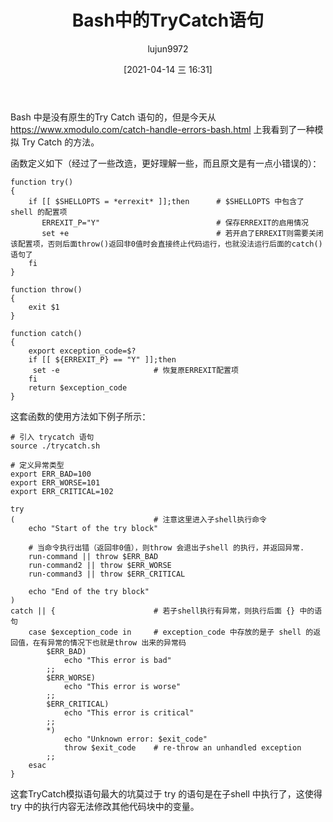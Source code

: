 #+TITLE: Bash中的TryCatch语句
#+AUTHOR: lujun9972
#+TAGS: 编程之旅
#+DATE: [2021-04-14 三 16:31]
#+LANGUAGE:  zh-CN
#+STARTUP:  inlineimages
#+OPTIONS:  H:6 num:nil toc:t \n:nil ::t |:t ^:nil -:nil f:t *:t <:nil

Bash 中是没有原生的Try Catch 语句的，但是今天从 https://www.xmodulo.com/catch-handle-errors-bash.html 上我看到了一种模拟 Try Catch 的方法。

函数定义如下（经过了一些改造，更好理解一些，而且原文是有一点小错误的）：

#+begin_src shell :tangle :~/bin/lib/trycatch.sh
  function try()
  {
      if [[ $SHELLOPTS = *errexit* ]];then      # $SHELLOPTS 中包含了 shell 的配置项
         ERREXIT_P="Y"                          # 保存ERREXIT的启用情况
         set +e                                 # 若开启了ERREXIT则需要关闭该配置项，否则后面throw()返回非0值时会直接终止代码运行，也就没法运行后面的catch()语句了
      fi
  }

  function throw()
  {
      exit $1
  }

  function catch()
  {
      export exception_code=$?
      if [[ ${ERREXIT_P} == "Y" ]];then
       set -e                     # 恢复原ERREXIT配置项
      fi
      return $exception_code
  }
#+end_src

这套函数的使用方法如下例子所示：
#+begin_src shell
  # 引入 trycatch 语句
  source ./trycatch.sh

  # 定义异常类型
  export ERR_BAD=100
  export ERR_WORSE=101
  export ERR_CRITICAL=102

  try
  (                               # 注意这里进入子shell执行命令
      echo "Start of the try block"

      # 当命令执行出错（返回非0值），则throw 会退出子shell 的执行，并返回异常.
      run-command || throw $ERR_BAD
      run-command2 || throw $ERR_WORSE
      run-command3 || throw $ERR_CRITICAL

      echo "End of the try block"
  )
  catch || {                      # 若子shell执行有异常，则执行后面 {} 中的语句
      case $exception_code in     # exception_code 中存放的是子 shell 的返回值，在有异常的情况下也就是throw 出来的异常码
          $ERR_BAD)
              echo "This error is bad"
          ;;
          $ERR_WORSE)
              echo "This error is worse"
          ;;
          $ERR_CRITICAL)
              echo "This error is critical"
          ;;
          ,*)
              echo "Unknown error: $exit_code"
              throw $exit_code    # re-throw an unhandled exception
          ;;
      esac
  }
#+end_src

这套TryCatch模拟语句最大的坑莫过于 try 的语句是在子shell 中执行了，这使得 try 中的执行内容无法修改其他代码块中的变量。
